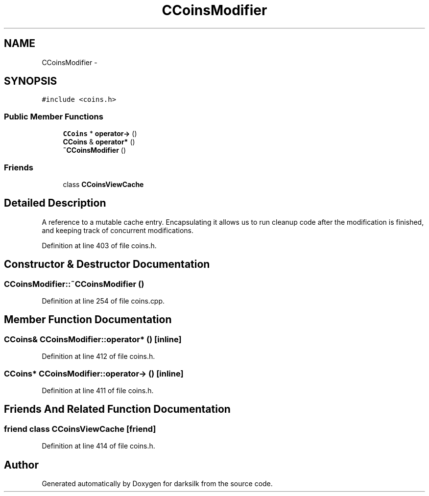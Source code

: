 .TH "CCoinsModifier" 3 "Wed Feb 10 2016" "Version 1.0.0.0" "darksilk" \" -*- nroff -*-
.ad l
.nh
.SH NAME
CCoinsModifier \- 
.SH SYNOPSIS
.br
.PP
.PP
\fC#include <coins\&.h>\fP
.SS "Public Member Functions"

.in +1c
.ti -1c
.RI "\fBCCoins\fP * \fBoperator->\fP ()"
.br
.ti -1c
.RI "\fBCCoins\fP & \fBoperator*\fP ()"
.br
.ti -1c
.RI "\fB~CCoinsModifier\fP ()"
.br
.in -1c
.SS "Friends"

.in +1c
.ti -1c
.RI "class \fBCCoinsViewCache\fP"
.br
.in -1c
.SH "Detailed Description"
.PP 
A reference to a mutable cache entry\&. Encapsulating it allows us to run cleanup code after the modification is finished, and keeping track of concurrent modifications\&. 
.PP
Definition at line 403 of file coins\&.h\&.
.SH "Constructor & Destructor Documentation"
.PP 
.SS "CCoinsModifier::~CCoinsModifier ()"

.PP
Definition at line 254 of file coins\&.cpp\&.
.SH "Member Function Documentation"
.PP 
.SS "\fBCCoins\fP& CCoinsModifier::operator* ()\fC [inline]\fP"

.PP
Definition at line 412 of file coins\&.h\&.
.SS "\fBCCoins\fP* CCoinsModifier::operator-> ()\fC [inline]\fP"

.PP
Definition at line 411 of file coins\&.h\&.
.SH "Friends And Related Function Documentation"
.PP 
.SS "friend class \fBCCoinsViewCache\fP\fC [friend]\fP"

.PP
Definition at line 414 of file coins\&.h\&.

.SH "Author"
.PP 
Generated automatically by Doxygen for darksilk from the source code\&.
